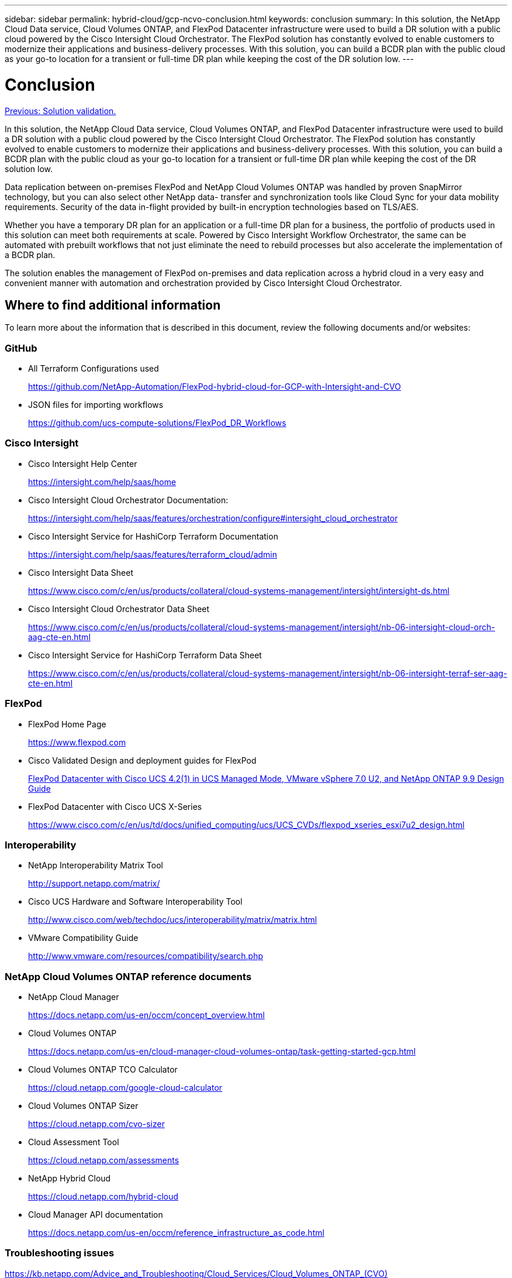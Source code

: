 ---
sidebar: sidebar
permalink: hybrid-cloud/gcp-ncvo-conclusion.html
keywords: conclusion
summary: In this solution, the NetApp Cloud Data service, Cloud Volumes ONTAP, and FlexPod Datacenter infrastructure were used to build a DR solution with a public cloud powered by the Cisco Intersight Cloud Orchestrator. The FlexPod solution has constantly evolved to enable customers to modernize their applications and business-delivery processes. With this solution, you can build a BCDR plan with the public cloud as your go-to location for a transient or full-time DR plan while keeping the cost of the DR solution low.
---

= Conclusion
:hardbreaks:
:nofooter:
:icons: font
:linkattrs:
:imagesdir: ./../media/

//
// This file was created with NDAC Version 2.0 (August 17, 2020)
//
// 2022-09-29 18:43:12.733128
//

link:gcp-ncvo-solution-validation.html[Previous: Solution validation.]

[.lead]
In this solution, the NetApp Cloud Data service, Cloud Volumes ONTAP, and FlexPod Datacenter infrastructure were used to build a DR solution with a public cloud powered by the Cisco Intersight Cloud Orchestrator. The FlexPod solution has constantly evolved to enable customers to modernize their applications and business-delivery processes. With this solution, you can build a BCDR plan with the public cloud as your go-to location for a transient or full-time DR plan while keeping the cost of the DR solution low.

Data replication between on-premises FlexPod and NetApp Cloud Volumes ONTAP was handled by proven SnapMirror technology, but you can also select other NetApp data- transfer and synchronization tools like Cloud Sync for your data mobility requirements. Security of the data in-flight provided by built-in encryption technologies based on TLS/AES.

Whether you have a temporary DR plan for an application or a full-time DR plan for a business, the portfolio of products used in this solution can meet both requirements at scale. Powered by Cisco Intersight Workflow Orchestrator, the same can be automated with prebuilt workflows that not just eliminate the need to rebuild processes but also accelerate the implementation of a BCDR plan.

The solution enables the management of FlexPod on-premises and data replication across a hybrid cloud in a very easy and convenient manner with automation and orchestration provided by Cisco Intersight Cloud Orchestrator.

== Where to find additional information

To learn more about the information that is described in this document, review the following documents and/or websites:

=== GitHub

* All Terraform Configurations used
+
https://github.com/NetApp-Automation/FlexPod-hybrid-cloud-for-GCP-with-Intersight-and-CVO[https://github.com/NetApp-Automation/FlexPod-hybrid-cloud-for-GCP-with-Intersight-and-CVO^] 

* JSON files for importing workflows
+
https://github.com/ucs-compute-solutions/FlexPod_DR_Workflows[https://github.com/ucs-compute-solutions/FlexPod_DR_Workflows^]

=== Cisco Intersight

* Cisco Intersight Help Center
+
https://intersight.com/help/saas/home[https://intersight.com/help/saas/home^]

* Cisco Intersight Cloud Orchestrator Documentation:
+
https://intersight.com/help/saas/features/orchestration/configure[https://intersight.com/help/saas/features/orchestration/configure#intersight_cloud_orchestrator^]

* Cisco Intersight Service for HashiCorp Terraform Documentation
+
https://intersight.com/help/saas/features/terraform_cloud/admin[https://intersight.com/help/saas/features/terraform_cloud/admin^]

* Cisco Intersight Data Sheet
+
https://www.cisco.com/c/en/us/products/collateral/cloud-systems-management/intersight/intersight-ds.html[https://www.cisco.com/c/en/us/products/collateral/cloud-systems-management/intersight/intersight-ds.html^]

* Cisco Intersight Cloud Orchestrator Data Sheet
+
https://www.cisco.com/c/en/us/products/collateral/cloud-systems-management/intersight/nb-06-intersight-cloud-orch-aag-cte-en.html[https://www.cisco.com/c/en/us/products/collateral/cloud-systems-management/intersight/nb-06-intersight-cloud-orch-aag-cte-en.html^] 

* Cisco Intersight Service for HashiCorp Terraform Data Sheet
+
https://www.cisco.com/c/en/us/products/collateral/cloud-systems-management/intersight/nb-06-intersight-terraf-ser-aag-cte-en.html[https://www.cisco.com/c/en/us/products/collateral/cloud-systems-management/intersight/nb-06-intersight-terraf-ser-aag-cte-en.html^]

=== FlexPod

* FlexPod Home Page
+
https://www.flexpod.com[https://www.flexpod.com^]

* Cisco Validated Design and deployment guides for FlexPod
+
https://www.cisco.com/c/en/us/td/docs/unified_computing/ucs/UCS_CVDs/flexpod_m6_esxi7u2_design.html[FlexPod Datacenter with Cisco UCS 4.2(1) in UCS Managed Mode, VMware vSphere 7.0 U2, and NetApp ONTAP 9.9 Design Guide^]

* FlexPod Datacenter with Cisco UCS X-Series
+
https://www.cisco.com/c/en/us/td/docs/unified_computing/ucs/UCS_CVDs/flexpod_xseries_esxi7u2_design.html[https://www.cisco.com/c/en/us/td/docs/unified_computing/ucs/UCS_CVDs/flexpod_xseries_esxi7u2_design.html^]

=== Interoperability

* NetApp Interoperability Matrix Tool
+
http://support.netapp.com/matrix/[http://support.netapp.com/matrix/^]

* Cisco UCS Hardware and Software Interoperability Tool
+
http://www.cisco.com/web/techdoc/ucs/interoperability/matrix/matrix.html[http://www.cisco.com/web/techdoc/ucs/interoperability/matrix/matrix.html^]

* VMware Compatibility Guide
+
http://www.vmware.com/resources/compatibility/search.php[http://www.vmware.com/resources/compatibility/search.php^]

=== NetApp Cloud Volumes ONTAP reference documents

* NetApp Cloud Manager
+
https://docs.netapp.com/us-en/occm/concept_overview.html[https://docs.netapp.com/us-en/occm/concept_overview.html^]

* Cloud Volumes ONTAP
+
https://docs.netapp.com/us-en/cloud-manager-cloud-volumes-ontap/task-getting-started-gcp.html

* Cloud Volumes ONTAP TCO Calculator
+
https://cloud.netapp.com/google-cloud-calculator

* Cloud Volumes ONTAP Sizer
+
https://cloud.netapp.com/cvo-sizer[https://cloud.netapp.com/cvo-sizer^]

* Cloud Assessment Tool
+
https://cloud.netapp.com/assessments

* NetApp Hybrid Cloud
+
https://cloud.netapp.com/hybrid-cloud

* Cloud Manager API documentation
+
https://docs.netapp.com/us-en/occm/reference_infrastructure_as_code.html[https://docs.netapp.com/us-en/occm/reference_infrastructure_as_code.html^]

=== Troubleshooting issues

https://kb.netapp.com/Advice_and_Troubleshooting/Cloud_Services/Cloud_Volumes_ONTAP_(CVO)[https://kb.netapp.com/Advice_and_Troubleshooting/Cloud_Services/Cloud_Volumes_ONTAP_(CVO)^]

=== Terraform

* Terraform Cloud
+
https://www.terraform.io/cloud[https://www.terraform.io/cloud^]

* Terraform Documentation
+
https://www.terraform.io/docs/[https://www.terraform.io/docs/^]

* NetApp Cloud Manager Registry
+
https://registry.terraform.io/providers/NetApp/netapp-cloudmanager/lates[https://registry.terraform.io/providers/NetApp/netapp-cloudmanager/lates^]

=== GCP

* ONTAP High Availability for GCP
+
https://cloud.netapp.com/blog/gcp-cvo-blg-what-makes-cloud-volumes-ontap-high-availability-for-gcp-tick[https://cloud.netapp.com/blog/gcp-cvo-blg-what-makes-cloud-volumes-ontap-high-availability-for-gcp-tick^]

* GCP perquisite
+
https://netapp.hosted.panopto.com/Panopto/Pages/Viewer.aspx?id=f3d0368b-7165-4d43-a76e-ae01011853d6[https://netapp.hosted.panopto.com/Panopto/Pages/Viewer.aspx?id=f3d0368b-7165-4d43-a76e-ae01011853d6^]
